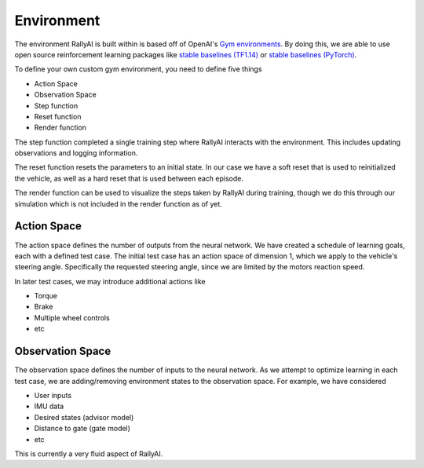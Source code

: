 Environment
***********

The environment RallyAI is built within is based off of OpenAI's `Gym environments <https://gym.openai.com/docs/>`_. By doing this, we are able to use open source reinforcement learning packages like `stable baselines (TF1.14) <https://github.com/hill-a/stable-baselines>`_ or `stable baselines (PyTorch) <https://github.com/DLR-RM/stable-baselines3>`_. 

To define your own custom gym environment, you need to define five things

* Action Space
* Observation Space
* Step function
* Reset function
* Render function

The step function completed a single training step where RallyAI interacts with the environment. This includes updating observations and logging information.

The reset function resets the parameters to an initial state. In our case we have a soft reset that is used to reinitialized the vehicle, as well as a hard reset that is used between each episode. 

The render function can be used to visualize the steps taken by RallyAI during training, though we do this through our simulation which is not included in the render function as of yet.



Action Space
============
The action space defines the number of outputs from the neural network. We have created a schedule of learning goals, each with a defined test case. The initial test case has an action space of dimension 1, which we apply to the vehicle's steering angle. Specifically the requested steering angle, since we are limited by the motors reaction speed.

In later test cases, we may introduce additional actions like

* Torque
* Brake
* Multiple wheel controls
* etc



Observation Space
=================
The observation space defines the number of inputs to the neural network. As we attempt to optimize learning in each test case, we are adding/removing environment states to the observation space. For example, we have considered

* User inputs
* IMU data
* Desired states (advisor model)
* Distance to gate (gate model)
* etc

This is currently a very fluid aspect of RallyAI.


